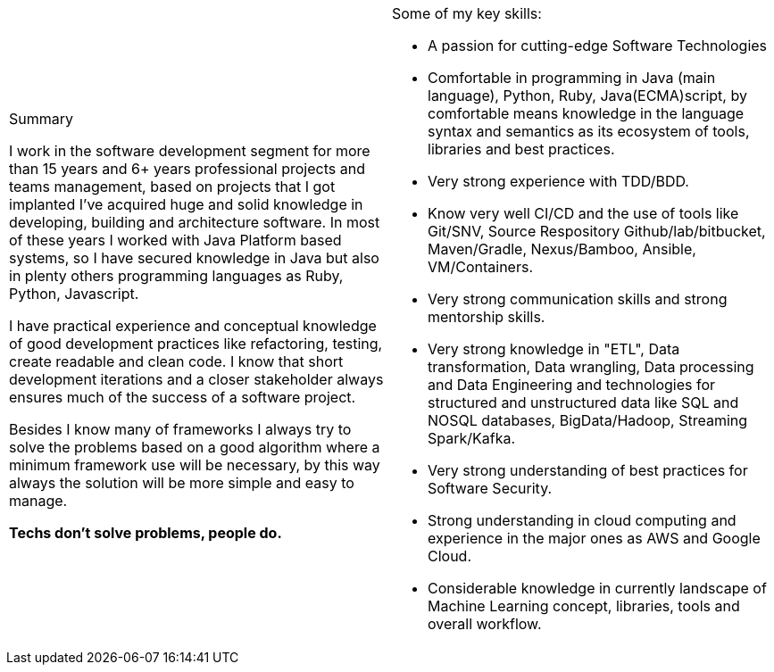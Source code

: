 
[cols="2", frame=none, grid=none]
|===

a|.Summary

I work in the software development segment for more than 15 years and 6+ years professional projects and teams management, based on projects that I got implanted I've acquired huge and solid knowledge in developing, building and architecture software. In most of these years I worked with Java Platform based systems, so I have secured knowledge in Java but also in plenty others programming languages as Ruby, Python, Javascript.

I have practical experience and conceptual knowledge of good development practices like refactoring, testing, create readable and clean code. I know that short development iterations and a closer stakeholder always ensures much of the success of a software project.

Besides I know many of frameworks I always try to solve the problems based on a good algorithm where a minimum framework use will be necessary, by this way always the solution will be more simple and easy to manage.

//From monolith to micro services, from SOA to ReST (and GraphQL), from native to virtualised to containers, from structured data to unstructured data together with their databases. I try to keep my self up to date with industries standards and good practices while keeping an eye on what's coming next.

*Techs don't solve problems, people do.*

a|.Some of my key skills:

* A passion for cutting-edge Software Technologies
* Comfortable in programming in Java (main language), Python, Ruby, Java(ECMA)script, by comfortable means knowledge in the language syntax and semantics as its ecosystem of tools, libraries and best practices.
* Very strong experience with TDD/BDD.
* Know very well CI/CD and the use of tools like Git/SNV, Source Respository Github/lab/bitbucket, Maven/Gradle, Nexus/Bamboo, Ansible, VM/Containers.
* Very strong communication skills and strong mentorship skills.
* Very strong knowledge in "ETL", Data transformation, Data wrangling, Data processing and Data Engineering and technologies for structured and unstructured data like SQL and NOSQL databases, BigData/Hadoop, Streaming Spark/Kafka.
* Very strong understanding of best practices for Software Security.
* Strong understanding in cloud computing and experience in the major ones as AWS and Google Cloud.
* Considerable knowledge in currently landscape of Machine Learning concept, libraries, tools and overall workflow.

|===